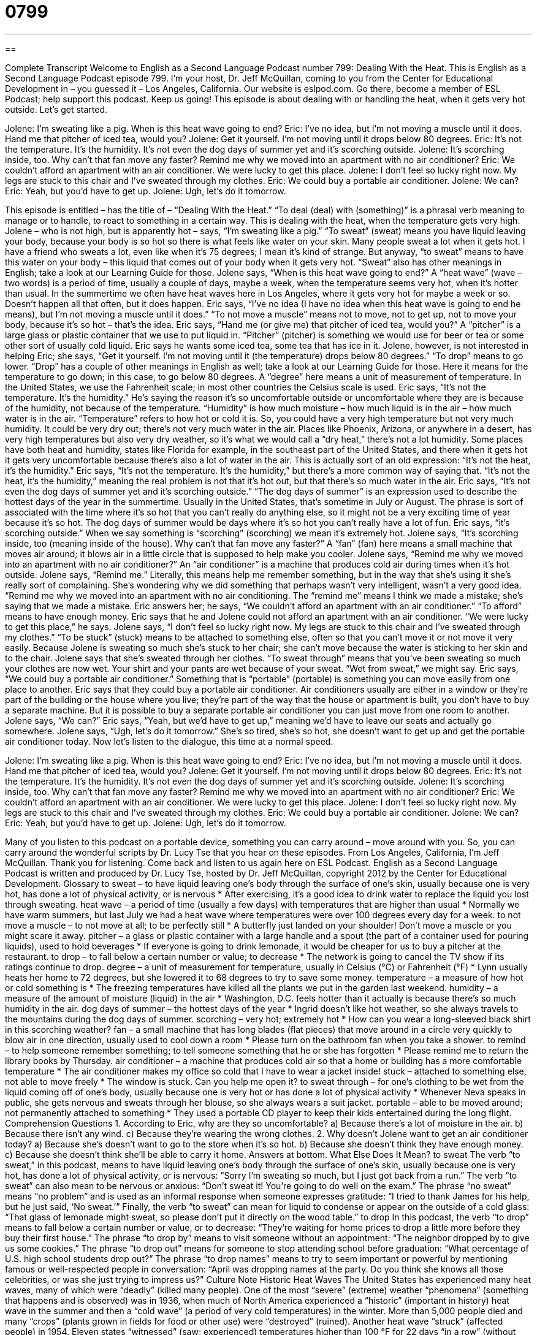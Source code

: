 = 0799
:toc: left
:toclevels: 3
:sectnums:
:stylesheet: ../../../myAdocCss.css

'''

== 

Complete Transcript
Welcome to English as a Second Language Podcast number 799: Dealing With the Heat.
This is English as a Second Language Podcast episode 799. I’m your host, Dr. Jeff McQuillan, coming to you from the Center for Educational Development in – you guessed it – Los Angeles, California.
Our website is eslpod.com. Go there, become a member of ESL Podcast; help support this podcast. Keep us going!
This episode is about dealing with or handling the heat, when it gets very hot outside. Let’s get started.
[start of dialogue]
Jolene: I’m sweating like a pig. When is this heat wave going to end?
Eric: I’ve no idea, but I’m not moving a muscle until it does. Hand me that pitcher of iced tea, would you?
Jolene: Get it yourself. I’m not moving until it drops below 80 degrees.
Eric: It’s not the temperature. It’s the humidity. It’s not even the dog days of summer yet and it’s scorching outside.
Jolene: It’s scorching inside, too. Why can’t that fan move any faster? Remind me why we moved into an apartment with no air conditioner?
Eric: We couldn’t afford an apartment with an air conditioner. We were lucky to get this place.
Jolene: I don’t feel so lucky right now. My legs are stuck to this chair and I’ve sweated through my clothes.
Eric: We could buy a portable air conditioner.
Jolene: We can?
Eric: Yeah, but you’d have to get up.
Jolene: Ugh, let’s do it tomorrow.
[end of dialogue]
This episode is entitled – has the title of – “Dealing With the Heat.” “To deal (deal) with (something)” is a phrasal verb meaning to manage or to handle, to react to something in a certain way. This is dealing with the heat, when the temperature gets very high.
Jolene – who is not high, but is apparently hot – says, “I’m sweating like a pig.” “To sweat” (sweat) means you have liquid leaving your body, because your body is so hot so there is what feels like water on your skin. Many people sweat a lot when it gets hot. I have a friend who sweats a lot, even like when it’s 75 degrees; I mean it’s kind of strange. But anyway, “to sweat” means to have this water on your body – this liquid that comes out of your body when it gets very hot. “Sweat” also has other meanings in English; take a look at our Learning Guide for those. Jolene says, “When is this heat wave going to end?” A “heat wave” (wave – two words) is a period of time, usually a couple of days, maybe a week, when the temperature seems very hot, when it’s hotter than usual. In the summertime we often have heat waves here in Los Angeles, where it gets very hot for maybe a week or so. Doesn’t happen all that often, but it does happen.
Eric says, “I’ve no idea (I have no idea when this heat wave is going to end he means), but I’m not moving a muscle until it does.” “To not move a muscle” means not to move, not to get up, not to move your body, because it’s so hot – that’s the idea. Eric says, “Hand me (or give me) that pitcher of iced tea, would you?” A “pitcher” is a large glass or plastic container that we use to put liquid in. “Pitcher” (pitcher) is something we would use for beer or tea or some other sort of usually cold liquid.
Eric says he wants some iced tea, some tea that has ice in it. Jolene, however, is not interested in helping Eric; she says, “Get it yourself. I’m not moving until it (the temperature) drops below 80 degrees.” “To drop” means to go lower. “Drop” has a couple of other meanings in English as well; take a look at our Learning Guide for those. Here it means for the temperature to go down; in this case, to go below 80 degrees. A “degree” here means a unit of measurement of temperature. In the United States, we use the Fahrenheit scale; in most other countries the Celsius scale is used.
Eric says, “It’s not the temperature. It’s the humidity.” He’s saying the reason it’s so uncomfortable outside or uncomfortable where they are is because of the humidity, not because of the temperature. “Humidity” is how much moisture – how much liquid is in the air – how much water is in the air. “Temperature” refers to how hot or cold it is. So, you could have a very high temperature but not very much humidity. It could be very dry out; there’s not very much water in the air. Places like Phoenix, Arizona, or anywhere in a desert, has very high temperatures but also very dry weather, so it’s what we would call a “dry heat,” there’s not a lot humidity. Some places have both heat and humidity, states like Florida for example, in the southeast part of the United States, and there when it gets hot it gets very uncomfortable because there’s also a lot of water in the air. This is actually sort of an old expression: “It’s not the heat, it’s the humidity.” Eric says, “It’s not the temperature. It’s the humidity,” but there’s a more common way of saying that. “It’s not the heat, it’s the humidity,” meaning the real problem is not that it’s hot out, but that there’s so much water in the air.
Eric says, “It’s not even the dog days of summer yet and it’s scorching outside.” “The dog days of summer” is an expression used to describe the hottest days of the year in the summertime. Usually in the United States, that’s sometime in July or August. The phrase is sort of associated with the time where it’s so hot that you can’t really do anything else, so it might not be a very exciting time of year because it’s so hot. The dog days of summer would be days where it’s so hot you can’t really have a lot of fun.
Eric says, “it’s scorching outside.” When we say something is “scorching” (scorching) we mean it’s extremely hot. Jolene says, “It’s scorching inside, too (meaning inside of the house). Why can’t that fan move any faster?” A “fan” (fan) here means a small machine that moves air around; it blows air in a little circle that is supposed to help make you cooler. Jolene says, “Remind me why we moved into an apartment with no air conditioner?” An “air conditioner” is a machine that produces cold air during times when it’s hot outside. Jolene says, “Remind me.” Literally, this means help me remember something, but in the way that she’s using it she’s really sort of complaining. She’s wondering why we did something that perhaps wasn’t very intelligent, wasn’t a very good idea. “Remind me why we moved into an apartment with no air conditioning. The “remind me” means I think we made a mistake; she’s saying that we made a mistake.
Eric answers her; he says, “We couldn’t afford an apartment with an air conditioner.” “To afford” means to have enough money. Eric says that he and Jolene could not afford an apartment with an air conditioner. “We were lucky to get this place,” he says. Jolene says, “I don’t feel so lucky right now. My legs are stuck to this chair and I’ve sweated through my clothes.” “To be stuck” (stuck) means to be attached to something else, often so that you can’t move it or not move it very easily. Because Jolene is sweating so much she’s stuck to her chair; she can’t move because the water is sticking to her skin and to the chair. Jolene says that she’s sweated through her clothes. “To sweat through” means that you’ve been sweating so much your clothes are now wet. Your shirt and your pants are wet because of your sweat. “Wet from sweat,” we might say.
Eric says, “We could buy a portable air conditioner.” Something that is “portable” (portable) is something you can move easily from one place to another. Eric says that they could buy a portable air conditioner. Air conditioners usually are either in a window or they’re part of the building or the house where you live; they’re part of the way that the house or apartment is built, you don’t have to buy a separate machine. But it is possible to buy a separate portable air conditioner you can just move from one room to another.
Jolene says, “We can?” Eric says, “Yeah, but we’d have to get up,” meaning we’d have to leave our seats and actually go somewhere. Jolene says, “Ugh, let’s do it tomorrow.” She’s so tired, she’s so hot, she doesn’t want to get up and get the portable air conditioner today.
Now let’s listen to the dialogue, this time at a normal speed.
[start of dialogue]
Jolene: I’m sweating like a pig. When is this heat wave going to end?
Eric: I’ve no idea, but I’m not moving a muscle until it does. Hand me that pitcher of iced tea, would you?
Jolene: Get it yourself. I’m not moving until it drops below 80 degrees.
Eric: It’s not the temperature. It’s the humidity. It’s not even the dog days of summer yet and it’s scorching outside.
Jolene: It’s scorching inside, too. Why can’t that fan move any faster? Remind me why we moved into an apartment with no air conditioner?
Eric: We couldn’t afford an apartment with an air conditioner. We were lucky to get this place.
Jolene: I don’t feel so lucky right now. My legs are stuck to this chair and I’ve sweated through my clothes.
Eric: We could buy a portable air conditioner.
Jolene: We can?
Eric: Yeah, but you’d have to get up.
Jolene: Ugh, let’s do it tomorrow.
[end of dialogue]
Many of you listen to this podcast on a portable device, something you can carry around – move around with you. So, you can carry around the wonderful scripts by Dr. Lucy Tse that you hear on these episodes.
From Los Angeles, California, I’m Jeff McQuillan. Thank you for listening. Come back and listen to us again here on ESL Podcast.
English as a Second Language Podcast is written and produced by Dr. Lucy Tse, hosted by Dr. Jeff McQuillan, copyright 2012 by the Center for Educational Development.
Glossary
to sweat – to have liquid leaving one’s body through the surface of one’s skin, usually because one is very hot, has done a lot of physical activity, or is nervous
* After exercising, it’s a good idea to drink water to replace the liquid you lost through sweating.
heat wave – a period of time (usually a few days) with temperatures that are higher than usual
* Normally we have warm summers, but last July we had a heat wave where temperatures were over 100 degrees every day for a week.
to not move a muscle – to not move at all; to be perfectly still
* A butterfly just landed on your shoulder! Don’t move a muscle or you might scare it away.
pitcher – a glass or plastic container with a large handle and a spout (the part of a container used for pouring liquids), used to hold beverages
* If everyone is going to drink lemonade, it would be cheaper for us to buy a pitcher at the restaurant.
to drop – to fall below a certain number or value; to decrease
* The network is going to cancel the TV show if its ratings continue to drop.
degree – a unit of measurement for temperature, usually in Celsius (°C) or Fahrenheit (°F)
* Lynn usually heats her home to 72 degrees, but she lowered it to 68 degrees to try to save some money.
temperature – a measure of how hot or cold something is
* The freezing temperatures have killed all the plants we put in the garden last weekend.
humidity – a measure of the amount of moisture (liquid) in the air
* Washington, D.C. feels hotter than it actually is because there’s so much humidity in the air.
dog days of summer – the hottest days of the year
* Ingrid doesn’t like hot weather, so she always travels to the mountains during the dog days of summer.
scorching – very hot; extremely hot
* How can you wear a long-sleeved black shirt in this scorching weather?
fan – a small machine that has long blades (flat pieces) that move around in a circle very quickly to blow air in one direction, usually used to cool down a room
* Please turn on the bathroom fan when you take a shower.
to remind – to help someone remember something; to tell someone something that he or she has forgotten
* Please remind me to return the library books by Thursday.
air conditioner – a machine that produces cold air so that a home or building has a more comfortable temperature
* The air conditioner makes my office so cold that I have to wear a jacket inside!
stuck – attached to something else, not able to move freely
* The window is stuck. Can you help me open it?
to sweat through – for one’s clothing to be wet from the liquid coming off of one’s body, usually because one is very hot or has done a lot of physical activity
* Whenever Neva speaks in public, she gets nervous and sweats through her blouse, so she always wears a suit jacket.
portable – able to be moved around; not permanently attached to something
* They used a portable CD player to keep their kids entertained during the long flight.
Comprehension Questions
1. According to Eric, why are they so uncomfortable?
a) Because there’s a lot of moisture in the air.
b) Because there isn’t any wind.
c) Because they’re wearing the wrong clothes.
2. Why doesn’t Jolene want to get an air conditioner today?
a) Because she’s doesn’t want to go to the store when it’s so hot.
b) Because she doesn’t think they have enough money.
c) Because she doesn’t think she’ll be able to carry it home.
Answers at bottom.
What Else Does It Mean?
to sweat
The verb “to sweat,” in this podcast, means to have liquid leaving one’s body through the surface of one’s skin, usually because one is very hot, has done a lot of physical activity, or is nervous: “Sorry I’m sweating so much, but I just got back from a run.” The verb “to sweat” can also mean to be nervous or anxious: “Don’t sweat it! You’re going to do well on the exam.” The phrase “no sweat” means “no problem” and is used as an informal response when someone expresses gratitude: “I tried to thank James for his help, but he just said, ‘No sweat.’” Finally, the verb “to sweat” can mean for liquid to condense or appear on the outside of a cold glass: “That glass of lemonade might sweat, so please don’t put it directly on the wood table.”
to drop
In this podcast, the verb “to drop” means to fall below a certain number or value, or to decrease: “They’re waiting for home prices to drop a little more before they buy their first house.” The phrase “to drop by” means to visit someone without an appointment: “The neighbor dropped by to give us some cookies.” The phrase “to drop out” means for someone to stop attending school before graduation: “What percentage of U.S. high school students drop out?” The phrase “to drop names” means to try to seem important or powerful by mentioning famous or well-respected people in conversation: “April was dropping names at the party. Do you think she knows all those celebrities, or was she just trying to impress us?”
Culture Note
Historic Heat Waves
The United States has experienced many heat waves, many of which were “deadly” (killed many people). One of the most “severe” (extreme) weather “phenomena” (something that happens and is observed) was in 1936, when much of North America experienced a “historic” (important in history) heat wave in the summer and then a “cold wave” (a period of very cold temperatures) in the winter. More than 5,000 people died and many “crops” (plants grown in fields for food or other use) were “destroyed” (ruined).
Another heat wave “struck” (affected people) in 1954. Eleven states “witnessed” (saw; experienced) temperatures higher than 100 °F for 22 days “in a row” (without interruption), and East Saint Louis in Illinois “recorded” (measured and wrote down) a temperature of 117 °F, which is the highest temperature ever recorded there.
About 10,000 people died during a heat wave and “drought” (a period of time without rainfall) in 1980 that affected the central and eastern parts of the United States. The area around Dallas and Fort Worth, Texas recorded temperatures above 100 °F for 42 “consecutive” (in a row; without interruption) days.
More recently, the heat wave in 2006 killed more than 200 people and Los Angeles County recorded its highest temperature ever: 119 °F.
March 2012 also brought a heat wave, breaking “temperature records” (the most extreme temperatures) in 1,054 locations across the United States. The temperatures were not the highest temperatures ever recorded, but they were extremely high for that time of the year.
Comprehension Answers
1 - a
2 - a